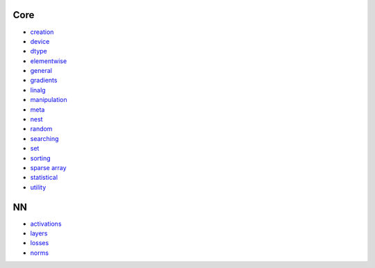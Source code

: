 Core
-----
* `creation <https://github.com/unifyai/ivy/blob/dashboard/test_dashboards/Functional%20API/Core/creation.md>`_
* `device <https://github.com/unifyai/ivy/blob/dashboard/test_dashboards/Functional%20API/Core/device.md>`_
* `dtype <https://github.com/unifyai/ivy/blob/dashboard/test_dashboards/Functional%20API/Core/dtype.md>`_
* `elementwise <https://github.com/unifyai/ivy/blob/dashboard/test_dashboards/Functional%20API/Core/elementwise.md>`_
* `general <https://github.com/unifyai/ivy/blob/dashboard/test_dashboards/Functional%20API/Core/general.md>`_
* `gradients <https://github.com/unifyai/ivy/blob/dashboard/test_dashboards/Functional%20API/Core/gradients.md>`_
* `linalg <https://github.com/unifyai/ivy/blob/dashboard/test_dashboards/Functional%20API/Core/linalg.md>`_
* `manipulation <https://github.com/unifyai/ivy/blob/dashboard/test_dashboards/Functional%20API/Core/manipulation.md>`_
* `meta <https://github.com/unifyai/ivy/blob/dashboard/test_dashboards/Functional%20API/Core/meta.md>`_
* `nest <https://github.com/unifyai/ivy/blob/dashboard/test_dashboards/Functional%20API/Core/nest.md>`_
* `random <https://github.com/unifyai/ivy/blob/dashboard/test_dashboards/Functional%20API/Core/random.md>`_
* `searching <https://github.com/unifyai/ivy/blob/dashboard/test_dashboards/Functional%20API/Core/searching.md>`_
* `set <https://github.com/unifyai/ivy/blob/dashboard/test_dashboards/Functional%20API/Core/set.md>`_
* `sorting <https://github.com/unifyai/ivy/blob/dashboard/test_dashboards/Functional%20API/Core/sorting.md>`_
* `sparse array <https://github.com/unifyai/ivy/blob/dashboard/test_dashboards/Functional%20API/Core/sparse_array.md>`_
* `statistical <https://github.com/unifyai/ivy/blob/dashboard/test_dashboards/Functional%20API/Core/statistical.md>`_
* `utility <https://github.com/unifyai/ivy/blob/dashboard/test_dashboards/Functional%20API/Core/utility.md>`_

NN
----
* `activations <https://github.com/unifyai/ivy/blob/dashboard/test_dashboards/Functional%20API/NN/activations.md>`_
* `layers <https://github.com/unifyai/ivy/blob/dashboard/test_dashboards/Functional%20API/NN/layers.md>`_
* `losses <https://github.com/unifyai/ivy/blob/dashboard/test_dashboards/Functional%20API/NN/losses.md>`_
* `norms <https://github.com/unifyai/ivy/blob/dashboard/test_dashboards/Functional%20API/NN/norms.md>`_
